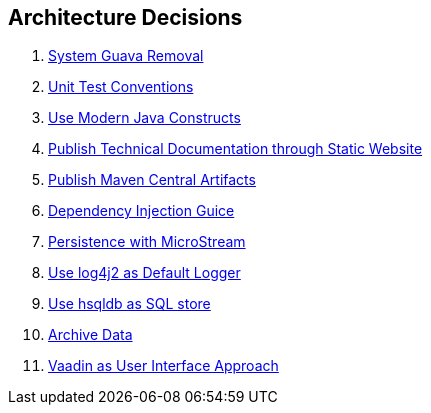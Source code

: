 ifndef::imagesdir[:imagesdir: ./pics]

[[section-design-decisions]]
== Architecture Decisions

. link:../adr/os-001-system-guava-removal/[System Guava Removal]
. link:../adr/os-002-unit-test-conventions/[Unit Test Conventions]
. link:../adr/os-003-use-modern-java-constructs/[Use Modern Java Constructs]
. link:../adr/os-004-publish-technical-documentation-through-static-website/[Publish Technical Documentation through Static Website]
. link:../adr/os-005-publish-maven-central-artifact/[Publish Maven Central Artifacts]
. link:../adr/os-006-dependency-injection-guice/[Dependency Injection Guice]
. link:../adr//os-007-persistence-microstream/[Persistence with MicroStream]
. link:../adr//os-008-use-log4j2-as-default-logger/[Use log4j2 as Default Logger]
. link:../adr/os-009-use-hsqldb-as-sql-store/[Use hsqldb as SQL store]
. link:../adr/os-010-archive-data/[Archive Data]
. link:../adr/os-011-vaadin-as-user-interface/[Vaadin as User Interface Approach]
